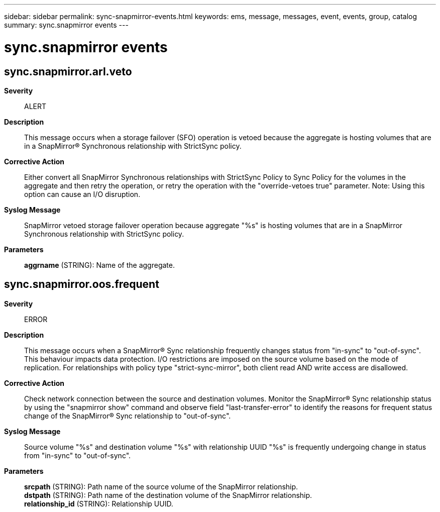 ---
sidebar: sidebar
permalink: sync-snapmirror-events.html
keywords: ems, message, messages, event, events, group, catalog
summary: sync.snapmirror events
---

= sync.snapmirror events
:toclevels: 1
:hardbreaks:
:nofooter:
:icons: font
:linkattrs:
:imagesdir: ./media/

== sync.snapmirror.arl.veto
*Severity*::
ALERT
*Description*::
This message occurs when a storage failover (SFO) operation is vetoed because the aggregate is hosting volumes that are in a SnapMirror(R) Synchronous relationship with StrictSync policy.
*Corrective Action*::
Either convert all SnapMirror Synchronous relationships with StrictSync Policy to Sync Policy for the volumes in the aggregate and then retry the operation, or retry the operation with the "override-vetoes true" parameter. Note: Using this option can cause an I/O disruption.
*Syslog Message*::
SnapMirror vetoed storage failover operation because aggregate "%s" is hosting volumes that are in a SnapMirror Synchronous relationship with StrictSync policy.
*Parameters*::
*aggrname* (STRING): Name of the aggregate.

== sync.snapmirror.oos.frequent
*Severity*::
ERROR
*Description*::
This message occurs when a SnapMirror(R) Sync relationship frequently changes status from "in-sync" to "out-of-sync". This behaviour impacts data protection. I/O restrictions are imposed on the source volume based on the mode of replication. For relationships with policy type "strict-sync-mirror", both client read AND write access are disallowed.
*Corrective Action*::
Check network connection between the source and destination volumes. Monitor the SnapMirror(R) Sync relationship status by using the "snapmirror show" command and observe field "last-transfer-error" to identify the reasons for frequent status change of the SnapMirror(R) Sync relationship to "out-of-sync".
*Syslog Message*::
Source volume "%s" and destination volume "%s" with relationship UUID "%s" is frequently undergoing change in status from "in-sync" to "out-of-sync".
*Parameters*::
*srcpath* (STRING): Path name of the source volume of the SnapMirror relationship.
*dstpath* (STRING): Path name of the destination volume of the SnapMirror relationship.
*relationship_id* (STRING): Relationship UUID.

